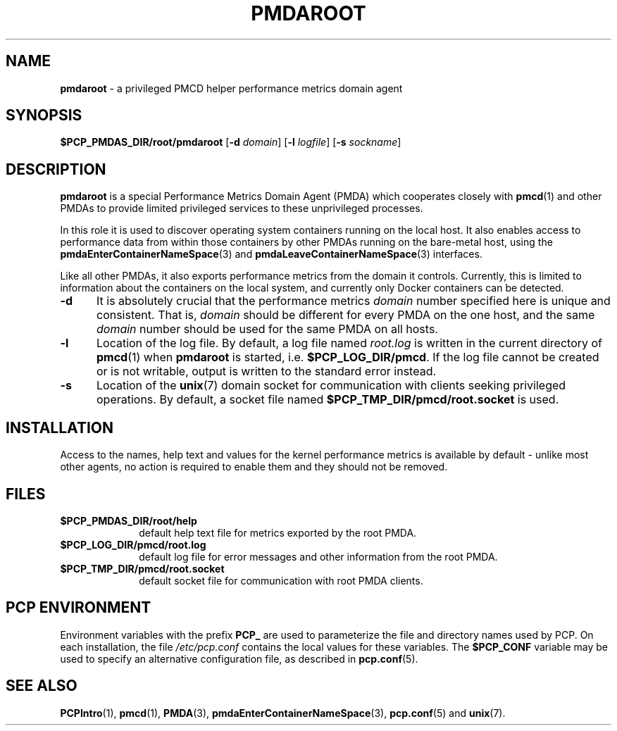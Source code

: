 '\"macro stdmacro
.\"
.\" Copyright (c) 2014-2015 Red Hat.
.\"
.\" This program is free software; you can redistribute it and/or modify it
.\" under the terms of the GNU General Public License as published by the
.\" Free Software Foundation; either version 2 of the License, or (at your
.\" option) any later version.
.\"
.\" This program is distributed in the hope that it will be useful, but
.\" WITHOUT ANY WARRANTY; without even the implied warranty of MERCHANTABILITY
.\" or FITNESS FOR A PARTICULAR PURPOSE.  See the GNU General Public License
.\" for more details.
.\"
.TH "PMDAROOT" 1 "PCP" "Performance Co-Pilot"
.SH NAME
\f3pmdaroot\f1 \- a privileged PMCD helper performance metrics domain agent
.SH SYNOPSIS
\f3$PCP_PMDAS_DIR/root/pmdaroot\f1
[\f3\-d\f1 \f2domain\f1]
[\f3\-l\f1 \f2logfile\f1]
[\f3\-s\f1 \f2sockname\f1]
.SH DESCRIPTION
.B pmdaroot
is a special Performance Metrics Domain Agent (PMDA) which cooperates
closely with
.BR pmcd (1)
and other PMDAs to provide limited privileged services to these
unprivileged processes.
.PP
In this role it is used to discover operating system containers running
on the local host.
It also enables access to performance data from within those containers
by other PMDAs running on the bare-metal host, using the
.BR pmdaEnterContainerNameSpace (3)
and
.BR pmdaLeaveContainerNameSpace (3)
interfaces.
.PP
Like all other PMDAs, it also exports performance metrics from the domain
it controls.
Currently, this is limited to information about the containers on the
local system, and currently only Docker containers can be detected.
.TP 5
.B \-d
It is absolutely crucial that the performance metrics
.I domain
number specified here is unique and consistent.
That is,
.I domain
should be different for every PMDA on the one host, and the same
.I domain
number should be used for the same PMDA on all hosts.
.TP
.B \-l
Location of the log file.  By default, a log file named
.I root.log
is written in the current directory of
.BR pmcd (1)
when
.B pmdaroot
is started, i.e.
.BR $PCP_LOG_DIR/pmcd .
If the log file cannot
be created or is not writable, output is written to the standard error instead.
.TP
.B \-s
Location of the
.BR unix (7)
domain socket for communication with clients seeking privileged operations.
By default, a socket file named
.BR $PCP_TMP_DIR/pmcd/root.socket
is used.
.SH INSTALLATION
Access to the names, help text and values for the kernel performance
metrics is available by default \- unlike most other agents, no action
is required to enable them and they should not be removed.
.SH FILES
.PD 0
.TP 10
.B $PCP_PMDAS_DIR/root/help
default help text file for metrics exported by the root PMDA.
.TP 10
.B $PCP_LOG_DIR/pmcd/root.log
default log file for error messages and other information from
the root PMDA.
.TP 10
.B $PCP_TMP_DIR/pmcd/root.socket
default socket file for communication with root PMDA clients.
.PD
.SH "PCP ENVIRONMENT"
Environment variables with the prefix
.B PCP_
are used to parameterize the file and directory names
used by PCP.
On each installation, the file
.I /etc/pcp.conf
contains the local values for these variables.
The
.B $PCP_CONF
variable may be used to specify an alternative
configuration file,
as described in
.BR pcp.conf (5).
.SH SEE ALSO
.BR PCPIntro (1),
.BR pmcd (1),
.BR PMDA (3),
.BR pmdaEnterContainerNameSpace (3),
.BR pcp.conf (5)
and
.BR unix (7).
